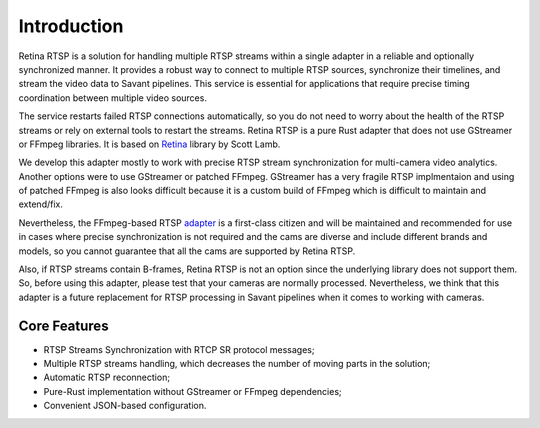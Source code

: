 Introduction
============

Retina RTSP is a solution for handling multiple RTSP streams within a single adapter in a reliable and optionally synchronized manner. It provides a robust way to connect to multiple RTSP sources, synchronize their timelines, and stream the video data to Savant pipelines. This service is essential for applications that require precise timing coordination between multiple video sources.

The service restarts failed RTSP connections automatically, so you do not need to worry about the health of the RTSP streams or rely on external tools to restart the streams. Retina RTSP is a pure Rust adapter that does not use GStreamer or FFmpeg libraries. It is based on `Retina <https://github.com/scottlamb/retina>`_ library by Scott Lamb.

We develop this adapter mostly to work with precise RTSP stream synchronization for multi-camera video analytics. Another options were to use GStreamer or patched FFmpeg. GStreamer has a very fragile RTSP implmentaion and using of patched FFmpeg is also looks difficult because it is a custom build of FFmpeg which is difficult to maintain and extend/fix.

Nevertheless, the FFmpeg-based RTSP `adapter <https://docs.savant-ai.io/develop/savant_101/10_adapters.html#rtsp-source-adapter>`_ is a first-class citizen and will be maintained and recommended for use in cases where precise synchronization is not required and the cams are diverse and include different brands and models, so you cannot guarantee that all the cams are supported by Retina RTSP.

Also, if RTSP streams contain B-frames, Retina RTSP is not an option since the underlying library does not support them. So, before using this adapter, please test that your cameras are normally processed. Nevertheless, we think that this adapter is a future replacement for RTSP processing in Savant pipelines when it comes to working with cameras.

Core Features
-------------

* RTSP Streams Synchronization with RTCP SR protocol messages;
* Multiple RTSP streams handling, which decreases the number of moving parts in the solution;
* Automatic RTSP reconnection;
* Pure-Rust implementation without GStreamer or FFmpeg dependencies;
* Convenient JSON-based configuration.






